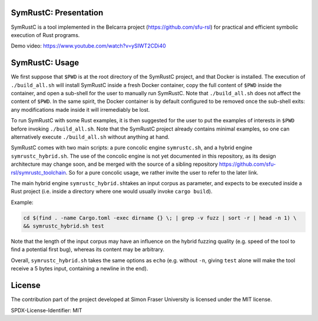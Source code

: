 .. SPDX-License-Identifier

.. Copyright (C) 2021-2022 Simon Fraser University (www.sfu.ca)

SymRustC: Presentation
**********************

SymRustC is a tool implemented in the Belcarra project
(\ `https://github.com/sfu-rsl <https://github.com/sfu-rsl>`_\ ) for practical and
efficient symbolic execution of Rust programs.

Demo video:
`https://www.youtube.com/watch?v=ySIWT2CDi40 <https://www.youtube.com/watch?v=ySIWT2CDi40>`_

SymRustC: Usage
***************

We first suppose that \ ``$PWD``\  is at the root directory of the
SymRustC project, and that Docker is installed. The execution
of \ ``./build_all.sh``\  will install SymRustC inside a fresh
Docker container, copy the full content of \ ``$PWD``\  inside the
container, and open a sub-shell for the user to manually run
SymRustC. Note that \ ``./build_all.sh``\  does not affect the content
of \ ``$PWD``\ . In the same spirit, the Docker container is by
default configured to be removed once the sub-shell exits: any
modifications made inside it will irremediably be lost.

To run SymRustC with some Rust examples, it is then suggested for the
user to put the examples of interests in \ ``$PWD``\  before invoking
\ ``./build_all.sh``\ . Note that the SymRustC project already
contains minimal examples, so one can alternatively execute
\ ``./build_all.sh``\  without anything at hand.

SymRustC comes with two main scripts: a pure concolic engine
\ ``symrustc.sh``\ , and a hybrid engine
\ ``symrustc_hybrid.sh``\ . The use of the concolic
engine is not yet documented in this repository, as its design
architecture may change soon, and be merged with the source of a
sibling repository
`https://github.com/sfu-rsl/symrustc_toolchain <https://github.com/sfu-rsl/symrustc_toolchain>`_.
So for a pure concolic usage, we rather invite the user to refer to
the later link.

The main hybrid engine \ ``symrustc_hybrid.sh``\ 
takes an input corpus as parameter, and expects to be executed inside
a Rust project (i.e. inside a directory where one would usually invoke
\ ``cargo build``\ ).

Example:

.. code:: shell
  
  cd $(find . -name Cargo.toml -exec dirname {} \; | grep -v fuzz | sort -r | head -n 1) \
  && symrustc_hybrid.sh test

Note that the length of the input corpus may have an influence on the
hybrid fuzzing quality (e.g. speed of the tool to find a potential
first bug), whereas its content may be arbitrary.

Overall, \ ``symrustc_hybrid.sh``\  takes the same
options as \ ``echo``\  (e.g. without \ ``-n``\ , giving
\ ``test``\  alone will make the tool receive a 5 bytes input,
containing a newline in the end).

License
*******

The contribution part of the project developed at Simon Fraser
University is licensed under the MIT license.

SPDX-License-Identifier: MIT
